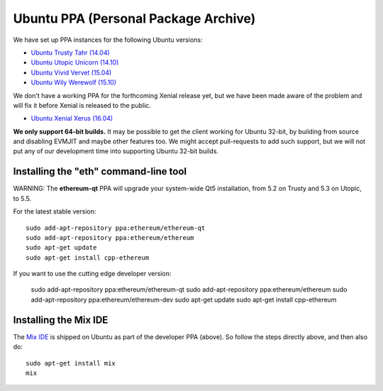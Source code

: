 
Ubuntu PPA (Personal Package Archive)
================================================================================

We have set up PPA instances for the following Ubuntu versions:

- `Ubuntu Trusty Tahr (14.04) <https://wiki.ubuntu.com/TrustyTahr>`_
- `Ubuntu Utopic Unicorn (14.10) <https://wiki.ubuntu.com/UtopicUnicorn>`_
- `Ubuntu Vivid Vervet (15.04) <https://wiki.ubuntu.com/VividVervet>`_
- `Ubuntu Wily Werewolf (15.10) <https://wiki.ubuntu.com/WilyWerewolf>`_

We don't have a working PPA for the forthcoming Xenial release yet, but we
have been made aware of the problem and will fix it before Xenial is
released to the public.

- `Ubuntu Xenial Xerus (16.04) <https://wiki.ubuntu.com/XenialXerus>`_

**We only support 64-bit builds.**  It may be possible to get the
client working for Ubuntu 32-bit, by building from source and disabling
EVMJIT and maybe other features too.  We might accept pull-requests to
add such support, but we will not put any of our development time into
supporting Ubuntu 32-bit builds.

Installing the "eth" command-line tool
--------------------------------------------------------------------------------

WARNING: The **ethereum-qt** PPA will upgrade your system-wide Qt5
installation, from 5.2 on Trusty and 5.3 on Utopic, to 5.5.

For the latest stable version: ::

    sudo add-apt-repository ppa:ethereum/ethereum-qt
    sudo add-apt-repository ppa:ethereum/ethereum
    sudo apt-get update
    sudo apt-get install cpp-ethereum

If you want to use the cutting edge developer version:

    sudo add-apt-repository ppa:ethereum/ethereum-qt
    sudo add-apt-repository ppa:ethereum/ethereum
    sudo add-apt-repository ppa:ethereum/ethereum-dev
    sudo apt-get update
    sudo apt-get install cpp-ethereum


Installing the Mix IDE
--------------------------------------------------------------------------------

The `Mix IDE <https://github.com/ethereum/mix>`_ is shipped on
Ubuntu as part of the developer PPA (above).  So follow the steps
directly above, and then also do: ::

    sudo apt-get install mix
    mix
